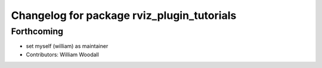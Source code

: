^^^^^^^^^^^^^^^^^^^^^^^^^^^^^^^^^^^^^^^^^^^
Changelog for package rviz_plugin_tutorials
^^^^^^^^^^^^^^^^^^^^^^^^^^^^^^^^^^^^^^^^^^^

Forthcoming
-----------
* set myself (william) as maintainer
* Contributors: William Woodall
